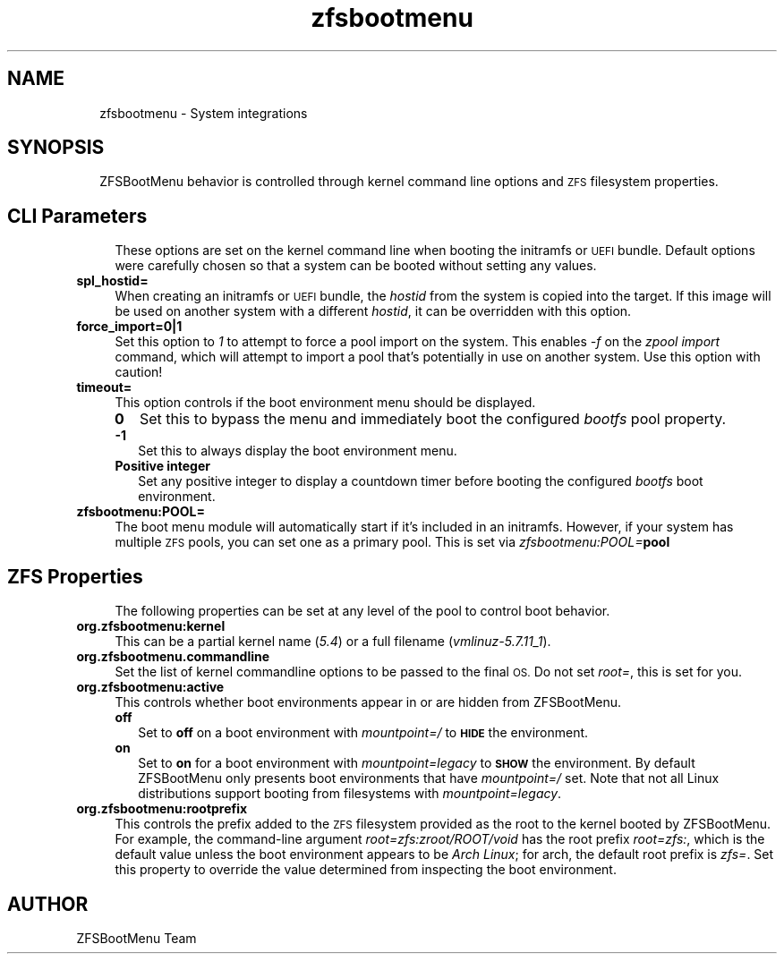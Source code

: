 .\" Automatically generated by Pod::Man 4.11 (Pod::Simple 3.35)
.\"
.\" Standard preamble:
.\" ========================================================================
.de Sp \" Vertical space (when we can't use .PP)
.if t .sp .5v
.if n .sp
..
.de Vb \" Begin verbatim text
.ft CW
.nf
.ne \\$1
..
.de Ve \" End verbatim text
.ft R
.fi
..
.\" Set up some character translations and predefined strings.  \*(-- will
.\" give an unbreakable dash, \*(PI will give pi, \*(L" will give a left
.\" double quote, and \*(R" will give a right double quote.  \*(C+ will
.\" give a nicer C++.  Capital omega is used to do unbreakable dashes and
.\" therefore won't be available.  \*(C` and \*(C' expand to `' in nroff,
.\" nothing in troff, for use with C<>.
.tr \(*W-
.ds C+ C\v'-.1v'\h'-1p'\s-2+\h'-1p'+\s0\v'.1v'\h'-1p'
.ie n \{\
.    ds -- \(*W-
.    ds PI pi
.    if (\n(.H=4u)&(1m=24u) .ds -- \(*W\h'-12u'\(*W\h'-12u'-\" diablo 10 pitch
.    if (\n(.H=4u)&(1m=20u) .ds -- \(*W\h'-12u'\(*W\h'-8u'-\"  diablo 12 pitch
.    ds L" ""
.    ds R" ""
.    ds C` ""
.    ds C' ""
'br\}
.el\{\
.    ds -- \|\(em\|
.    ds PI \(*p
.    ds L" ``
.    ds R" ''
.    ds C`
.    ds C'
'br\}
.\"
.\" Escape single quotes in literal strings from groff's Unicode transform.
.ie \n(.g .ds Aq \(aq
.el       .ds Aq '
.\"
.\" If the F register is >0, we'll generate index entries on stderr for
.\" titles (.TH), headers (.SH), subsections (.SS), items (.Ip), and index
.\" entries marked with X<> in POD.  Of course, you'll have to process the
.\" output yourself in some meaningful fashion.
.\"
.\" Avoid warning from groff about undefined register 'F'.
.de IX
..
.nr rF 0
.if \n(.g .if rF .nr rF 1
.if (\n(rF:(\n(.g==0)) \{\
.    if \nF \{\
.        de IX
.        tm Index:\\$1\t\\n%\t"\\$2"
..
.        if !\nF==2 \{\
.            nr % 0
.            nr F 2
.        \}
.    \}
.\}
.rr rF
.\"
.\" Accent mark definitions (@(#)ms.acc 1.5 88/02/08 SMI; from UCB 4.2).
.\" Fear.  Run.  Save yourself.  No user-serviceable parts.
.    \" fudge factors for nroff and troff
.if n \{\
.    ds #H 0
.    ds #V .8m
.    ds #F .3m
.    ds #[ \f1
.    ds #] \fP
.\}
.if t \{\
.    ds #H ((1u-(\\\\n(.fu%2u))*.13m)
.    ds #V .6m
.    ds #F 0
.    ds #[ \&
.    ds #] \&
.\}
.    \" simple accents for nroff and troff
.if n \{\
.    ds ' \&
.    ds ` \&
.    ds ^ \&
.    ds , \&
.    ds ~ ~
.    ds /
.\}
.if t \{\
.    ds ' \\k:\h'-(\\n(.wu*8/10-\*(#H)'\'\h"|\\n:u"
.    ds ` \\k:\h'-(\\n(.wu*8/10-\*(#H)'\`\h'|\\n:u'
.    ds ^ \\k:\h'-(\\n(.wu*10/11-\*(#H)'^\h'|\\n:u'
.    ds , \\k:\h'-(\\n(.wu*8/10)',\h'|\\n:u'
.    ds ~ \\k:\h'-(\\n(.wu-\*(#H-.1m)'~\h'|\\n:u'
.    ds / \\k:\h'-(\\n(.wu*8/10-\*(#H)'\z\(sl\h'|\\n:u'
.\}
.    \" troff and (daisy-wheel) nroff accents
.ds : \\k:\h'-(\\n(.wu*8/10-\*(#H+.1m+\*(#F)'\v'-\*(#V'\z.\h'.2m+\*(#F'.\h'|\\n:u'\v'\*(#V'
.ds 8 \h'\*(#H'\(*b\h'-\*(#H'
.ds o \\k:\h'-(\\n(.wu+\w'\(de'u-\*(#H)/2u'\v'-.3n'\*(#[\z\(de\v'.3n'\h'|\\n:u'\*(#]
.ds d- \h'\*(#H'\(pd\h'-\w'~'u'\v'-.25m'\f2\(hy\fP\v'.25m'\h'-\*(#H'
.ds D- D\\k:\h'-\w'D'u'\v'-.11m'\z\(hy\v'.11m'\h'|\\n:u'
.ds th \*(#[\v'.3m'\s+1I\s-1\v'-.3m'\h'-(\w'I'u*2/3)'\s-1o\s+1\*(#]
.ds Th \*(#[\s+2I\s-2\h'-\w'I'u*3/5'\v'-.3m'o\v'.3m'\*(#]
.ds ae a\h'-(\w'a'u*4/10)'e
.ds Ae A\h'-(\w'A'u*4/10)'E
.    \" corrections for vroff
.if v .ds ~ \\k:\h'-(\\n(.wu*9/10-\*(#H)'\s-2\u~\d\s+2\h'|\\n:u'
.if v .ds ^ \\k:\h'-(\\n(.wu*10/11-\*(#H)'\v'-.4m'^\v'.4m'\h'|\\n:u'
.    \" for low resolution devices (crt and lpr)
.if \n(.H>23 .if \n(.V>19 \
\{\
.    ds : e
.    ds 8 ss
.    ds o a
.    ds d- d\h'-1'\(ga
.    ds D- D\h'-1'\(hy
.    ds th \o'bp'
.    ds Th \o'LP'
.    ds ae ae
.    ds Ae AE
.\}
.rm #[ #] #H #V #F C
.\" ========================================================================
.\"
.IX Title "zfsbootmenu 7"
.TH zfsbootmenu 7 "2020-08-18" "1.4rc1" "ZFSBootMenu"
.\" For nroff, turn off justification.  Always turn off hyphenation; it makes
.\" way too many mistakes in technical documents.
.if n .ad l
.nh
.SH "NAME"
.RS 2
zfsbootmenu \- System integrations
.RE
.SH "SYNOPSIS"
.IX Header "SYNOPSIS"
.RS 2
ZFSBootMenu behavior is controlled through kernel command line options and \s-1ZFS\s0 filesystem properties.
.RE
.SH "CLI Parameters"
.IX Header "CLI Parameters"
.RS 4
These options are set on the kernel command line when booting the initramfs or \s-1UEFI\s0 bundle. Default options were carefully chosen so that a system can be booted without setting any values.
.RE
.IP "\fBspl_hostid=\fR" 4
.IX Item "spl_hostid="
When creating an initramfs or \s-1UEFI\s0 bundle, the \fIhostid\fR from the system is copied into the target. If this image will be used on another system with a different \fIhostid\fR, it can be overridden with this option.
.IP "\fBforce_import=0|1\fR" 4
.IX Item "force_import=0|1"
Set this option to \fI1\fR to attempt to force a pool import on the system. This enables \fI\-f\fR on the \fIzpool import\fR command, which will attempt to import a pool that's potentially in use on another system. Use this option with caution!
.IP "\fBtimeout=\fR" 4
.IX Item "timeout="
This option controls if the boot environment menu should be displayed.
.RS 4
.IP "\fB0\fR" 2
.IX Item "0"
Set this to bypass the menu and immediately boot the configured \fIbootfs\fR pool property.
.IP "\fB\-1\fR" 2
.IX Item "-1"
Set this to always display the boot environment menu.
.IP "\fBPositive integer\fR" 2
.IX Item "Positive integer"
Set any positive integer to display a countdown timer before booting the configured \fIbootfs\fR boot environment.
.RE
.RS 4
.RE
.IP "\fBzfsbootmenu:POOL=\fR" 4
.IX Item "zfsbootmenu:POOL="
The boot menu module will automatically start if it's included in an initramfs. However, if your system has multiple \s-1ZFS\s0 pools, you can set one as a primary pool. This is set via \fIzfsbootmenu:POOL=\fR\fBpool\fR
.SH "ZFS Properties"
.IX Header "ZFS Properties"
.RS 4
The following properties can be set at any level of the pool to control boot behavior.
.RE
.IP "\fBorg.zfsbootmenu:kernel\fR" 4
.IX Item "org.zfsbootmenu:kernel"
This can be a partial kernel name (\fI5.4\fR) or a full filename (\fIvmlinuz\-5.7.11_1\fR).
.IP "\fBorg.zfsbootmenu.commandline\fR" 4
.IX Item "org.zfsbootmenu.commandline"
Set the list of kernel commandline options to be passed to the final \s-1OS.\s0 Do not set \fIroot=\fR, this is set for you.
.IP "\fBorg.zfsbootmenu:active\fR" 4
.IX Item "org.zfsbootmenu:active"
This controls whether boot environments appear in or are hidden from ZFSBootMenu.
.RS 4
.IP "\fBoff\fR" 2
.IX Item "off"
Set to \fBoff\fR on a boot environment with \fImountpoint=/\fR to \fB\s-1HIDE\s0\fR the environment.
.IP "\fBon\fR" 2
.IX Item "on"
Set to \fBon\fR for a boot environment with \fImountpoint=legacy\fR to \fB\s-1SHOW\s0\fR the environment. By default ZFSBootMenu only presents boot environments that have \fImountpoint=/\fR set. Note that not all Linux distributions support booting from filesystems with \fImountpoint=legacy\fR.
.RE
.RS 4
.RE
.IP "\fBorg.zfsbootmenu:rootprefix\fR" 4
.IX Item "org.zfsbootmenu:rootprefix"
This controls the prefix added to the \s-1ZFS\s0 filesystem provided as the root to the kernel booted by ZFSBootMenu. For example, the command-line argument \fIroot=zfs:zroot/ROOT/void\fR has the root prefix \fIroot=zfs:\fR, which is the default value unless the boot environment appears to be \fIArch Linux\fR; for arch, the default root prefix is \fIzfs=\fR. Set this property to override the value determined from inspecting the boot environment.
.SH "AUTHOR"
.IX Header "AUTHOR"
ZFSBootMenu Team

